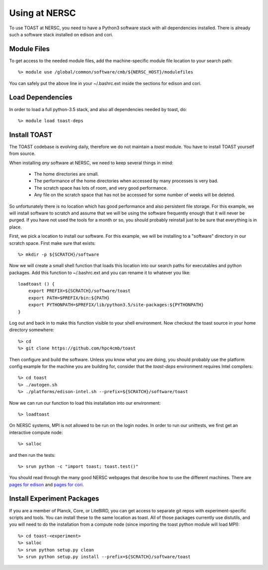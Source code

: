 .. _nersc:

Using at NERSC
====================

To use TOAST at NERSC, you need to have a Python3 software stack with all dependencies installed.  There is already such a software stack installed on edison and cori.


Module Files
---------------

To get access to the needed module files, add the machine-specific module file location to your search path::

    %> module use /global/common/software/cmb/${NERSC_HOST}/modulefiles

You can safely put the above line in your ~/.bashrc.ext inside the sections for edison and cori.


Load Dependencies
--------------------

In order to load a full python-3.5 stack, and also all dependencies needed by toast, do::

    %> module load toast-deps


Install TOAST
------------------

The TOAST codebase is evolving daily, therefore we do not maintain a `toast` module.
You have to install TOAST yourself from source.

When installing *any* software at NERSC, we need to 
keep several things in mind:

    *  The home directories are small.

    *  The performance of the home directories when accessed by many processes
       is very bad.

    *  The scratch space has lots of room, and very good performance.

    *  Any file on the scratch space that has not be accessed for some number of
       weeks will be deleted.

So unfortunately there is no location which has good performance and also
persistent file storage.  For this example, we will install software to scratch
and assume that we will be using the software frequently enough that it will never
be purged.  If you have not used the tools for a month or so, you should probably
reinstall just to be sure that everything is in place.  

First, we pick a location to install our software.  For this example, we will
be installing to a "software" directory in our scratch space.  First make sure
that exists::

    %> mkdir -p ${SCRATCH}/software

Now we will create a small shell function that loads this location into our search
paths for executables and python packages.  Add this function to ~/.bashrc.ext and
you can rename it to whatever you like::

    loadtoast () {
        export PREFIX=${SCRATCH}/software/toast
        export PATH=$PREFIX/bin:${PATH}
        export PYTHONPATH=$PREFIX/lib/python3.5/site-packages:${PYTHONPATH}
    }

Log out and back in to make this function visible to your shell environment.
Now checkout the toast source in your home directory somewhere::

    %> cd
    %> git clone https://github.com/hpc4cmb/toast

Then configure and build the software.  Unless you know what you are doing, you
should probably use the platform config example for the machine you are building
for, consider that the `toast-deps` environment requires Intel compilers::

    %> cd toast
    %> ./autogen.sh
    %> ./platforms/edison-intel.sh --prefix=${SCRATCH}/software/toast

Now we can run our function to load this installation into our environment::

    %> loadtoast

On NERSC systems, MPI is not allowed to be run on the login nodes.  In order to 
run our unittests, we first get an interactive compute node::

    %> salloc

and then run the tests::

    %> srun python -c "import toast; toast.test()"

You should read through the many good NERSC webpages that describe how to use the
different machines.  There are `pages for edison <http://www.nersc.gov/users/computational-systems/edison/running-jobs/>`_
and `pages for cori <http://www.nersc.gov/users/computational-systems/cori/running-jobs/>`_.


Install Experiment Packages
------------------------------------------

If you are a member of Planck, Core, or LiteBIRD, you can get access to separate
git repos with experiment-specific scripts and tools.  You can install these to
the same location as toast.  All of those packages currently use distutils, and
you will need to do the installation from a compute node (since importing the
toast python module will load MPI)::

    %> cd toast-<experiment>
    %> salloc
    %> srun python setup.py clean
    %> srun python setup.py install --prefix=${SCRATCH}/software/toast

